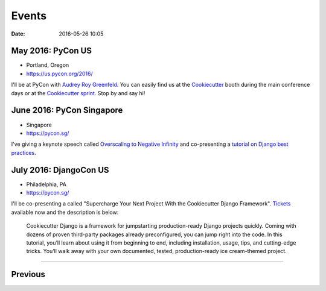 ===========
Events
===========

:date: 2016-05-26 10:05

May 2016: PyCon US
==================================

* Portland, Oregon
* https://us.pycon.org/2016/

I'll be at PyCon with `Audrey Roy Greenfeld`_. You can easily find us at the Cookiecutter_ booth during the main conference days or at the `Cookiecutter sprint`_. Stop by and say hi!

.. _`Audrey Roy Greenfeld`: https://twitter.com/audreyr
.. _Cookiecutter: https://github.com/audreyr/cookiecutter
.. _`Cookiecutter sprint`: https://us.pycon.org/2016/community/sprints/#cookiecutter


June 2016: PyCon Singapore
==================================

* Singapore
* https://pycon.sg/

I've giving a keynote speech called `Overscaling to Negative Infinity`_ and co-presenting a `tutorial on Django best practices`_.

.. _`tutorial on Django best practices`: https://pycon.sg/schedule/presentation/84/

.. _`Overscaling to Negative Infinity`: https://pycon.sg/schedule/presentation/82/


July 2016: DjangoCon US
==================================

* Philadelphia, PA
* https://pycon.sg/

I'll be co-presenting a called "Supercharge Your Next Project With the Cookiecutter Django Framework". Tickets_ available now and the description is below:

  Cookiecutter Django is a framework for jumpstarting production-ready Django projects quickly. Coming with dozens of proven third-party packages already preconfigured, you can jump right into the code. In this tutorial, you’ll learn about using it from beginning to end, including installation, usage, tips, and cutting-edge tricks. You’ll walk away with your own documented, tested, production-ready ice cream-themed project.

.. _Description:
.. _Tickets: https://defna.ticketbud.com/djangocon-us-2016#product_name_316272

----

Previous
========

.. raw:: html

    <script src="http://cdn.lanyrd.net/badges/person-v1.min.js"></script>

    <div class="lanyrd-target-splat"><a href="http://lanyrd.com/profile/pydanny/" class="lanyrd-splat lanyrd-number-10 lanyrd-type-speaking lanyrd-context-past lanyrd-template-detailed" rel="me">My conferences on Lanyrd</a></div>
